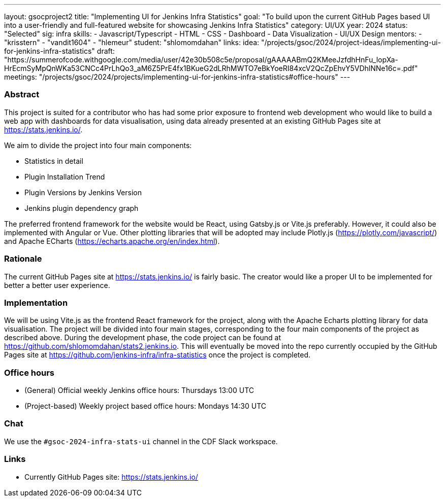 ---
layout: gsocproject2
title: "Implementing UI for Jenkins Infra Statistics"
goal: "To build upon the current GitHub Pages based UI into a user-friendly and full-featured website for showcasing Jenkins Infra Statistics"
category: UI/UX
year: 2024
status: "Selected"
sig: infra
skills:
- Javascript/Typescript
- HTML
- CSS
- Dashboard
- Data Visualization
- UI/UX Design
mentors:
- "krisstern"
- "vandit1604"
- "hlemeur"
student: "shlomomdahan"
links:
  idea: "/projects/gsoc/2024/project-ideas/implementing-ui-for-jenkins-infra-statistics"
  draft: "https://summerofcode.withgoogle.com/media/user/42e30b508c5e/proposal/gAAAAABmQ2KMeeJzfdhHnFu_lopXa-HrEcmSyMpQnWKa53CNCc4PrLhQo3_aM6Z5PrE4fx1BKueG2dLRhMWTO7eBkYoeRI84xcV2QcZpEhvY5VDhlNNe16c=.pdf"
  meetings: "/projects/gsoc/2024/projects/implementing-ui-for-jenkins-infra-statistics#office-hours"
---


=== Abstract
This project is suited for a contributor who has had some prior exposure to frontend web development who would like to build a web app with dashboards for data visualisation, using data already presented at an existing GitHub Pages site at link:https://stats.jenkins.io/[].

We aim to divide the project into four main components:

- Statistics in detail
- Plugin Installation Trend
- Plugin Versions by Jenkins Version
- Jenkins plugin dependency graph

The preferred frontend framework for the website would be React, using Gatsby.js or Vite.js preferably.
However, it could also be implemented with Angular or Vue.
Other plotting libraries that will be adopted may include Plotly.js (link:https://plotly.com/javascript/[]) and Apache ECharts (link:https://echarts.apache.org/en/index.html[]).


=== Rationale
The current GitHub Pages site at link:https://stats.jenkins.io/[] is fairly basic. The creator would like a proper UI to be implemented for better a better user experience.


=== Implementation
We will be using Vite.js as the frontend React framework for the project, along with the Apache Echarts plotting library for data visualisation. The project will be divided into four main stages, corresponding to the four main components of the project as described above. During the development phase, the code project can be found at link:https://github.com/shlomomdahan/stats2.jenkins.io[]. This will eventually be moved into the repo currently occupied by the GitHub Pages site at link:https://github.com/jenkins-infra/infra-statistics[] once the project is completed.


=== Office hours
* (General) Official weekly Jenkins office hours: Thursdays 13:00 UTC
* (Project-based) Weekly project based office hours: Mondays 14:30 UTC


=== Chat
We use the `#gsoc-2024-infra-stats-ui` channel in the CDF Slack workspace.


=== Links
* Currently GitHub Pages site: link:https://stats.jenkins.io/[]
